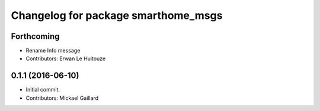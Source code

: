 ^^^^^^^^^^^^^^^^^^^^^^^^^^^^^^^^^^^^
Changelog for package smarthome_msgs
^^^^^^^^^^^^^^^^^^^^^^^^^^^^^^^^^^^^

Forthcoming
-----------
* Rename Info message
* Contributors: Erwan Le Huitouze

0.1.1 (2016-06-10)
------------------
* Initial commit.
* Contributors: Mickael Gaillard
